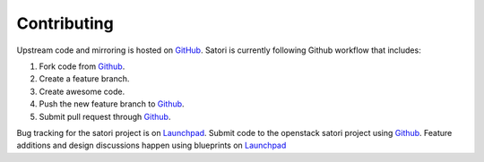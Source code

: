============
Contributing
============

Upstream code and mirroring is hosted on `GitHub`_. Satori is
currently following Github workflow that includes:

1. Fork code from `Github`_.
#. Create a feature branch.
#. Create awesome code.
#. Push the new feature branch to `Github`_.
#. Submit pull request through `Github`_.

Bug tracking for the satori project is on  `Launchpad`_. Submit
code to the openstack satori project using `Github`_. Feature
additions and design discussions happen using blueprints on `Launchpad`_

.. _GitHub: https://github.com/rackerlabs/satori
.. _Launchpad: https://launchpad.net/satori
